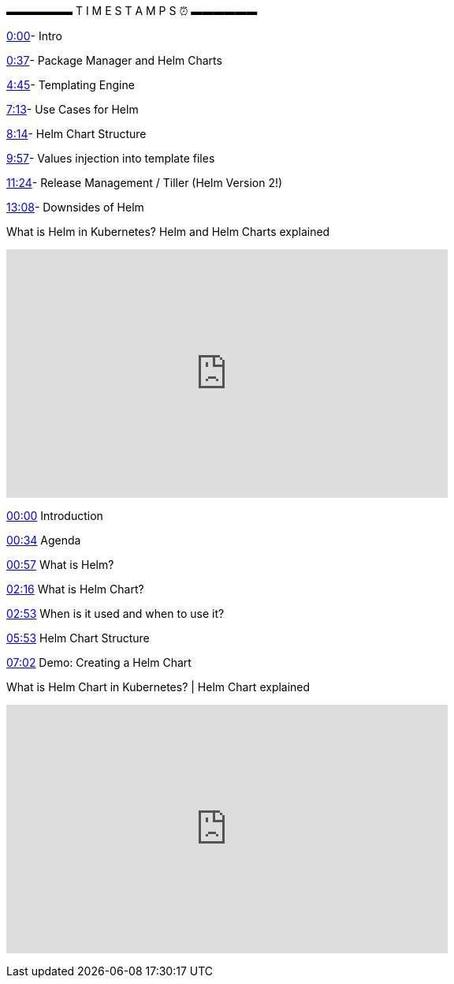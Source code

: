 ▬▬▬▬▬▬ T I M E S T A M P S ⏰ ▬▬▬▬▬▬


https://www.youtube.com/watch?v=-ykwb1d0DXU&t=0s[0:00]- Intro

https://www.youtube.com/watch?v=-ykwb1d0DXU&t=37s[0:37]- Package Manager and Helm Charts

https://www.youtube.com/watch?v=-ykwb1d0DXU&t=285s[4:45]- Templating Engine

https://www.youtube.com/watch?v=-ykwb1d0DXU&t=433s[7:13]- Use Cases for Helm

https://www.youtube.com/watch?v=-ykwb1d0DXU&t=494s[8:14]- Helm Chart Structure

https://www.youtube.com/watch?v=-ykwb1d0DXU&t=597s[9:57]- Values injection into template files

https://www.youtube.com/watch?v=-ykwb1d0DXU&t=684s[11:24]- Release Management / Tiller (Helm Version 2!)

https://www.youtube.com/watch?v=-ykwb1d0DXU&t=788s[13:08]- Downsides of Helm


.What is Helm in Kubernetes? Helm and Helm Charts explained
+++
<iframe width="560" height="315" src=https://www.youtube.com/embed/-ykwb1d0DXU" title="YouTube video player" frameborder="0" allow="accelerometer; autoplay; clipboard-write; encrypted-media; gyroscope; picture-in-picture; web-share" allowfullscreen></iframe>
+++


https://www.youtube.com/watch?v=Aw5_NKLRfb8&t=0s[00:00] Introduction

https://www.youtube.com/watch?v=Aw5_NKLRfb8&t=34s[00:34] Agenda

https://www.youtube.com/watch?v=Aw5_NKLRfb8&t=57s[00:57] What is Helm?

https://www.youtube.com/watch?v=Aw5_NKLRfb8&t=136s[02:16] What is Helm Chart?

https://www.youtube.com/watch?v=Aw5_NKLRfb8&t=173s[02:53] When is it used and when to use it?

https://www.youtube.com/watch?v=Aw5_NKLRfb8&t=353s[05:53] Helm Chart Structure

https://www.youtube.com/watch?v=Aw5_NKLRfb8&t=422s[07:02] Demo: Creating a Helm Chart

.What is Helm Chart in Kubernetes? | Helm Chart explained
+++
<iframe width="560" height="315" src="https://www.youtube.com/embed/Aw5_NKLRfb8" title="YouTube video player" frameborder="0" allow="accelerometer; autoplay; clipboard-write; encrypted-media; gyroscope; picture-in-picture; web-share" allowfullscreen></iframe>
+++
